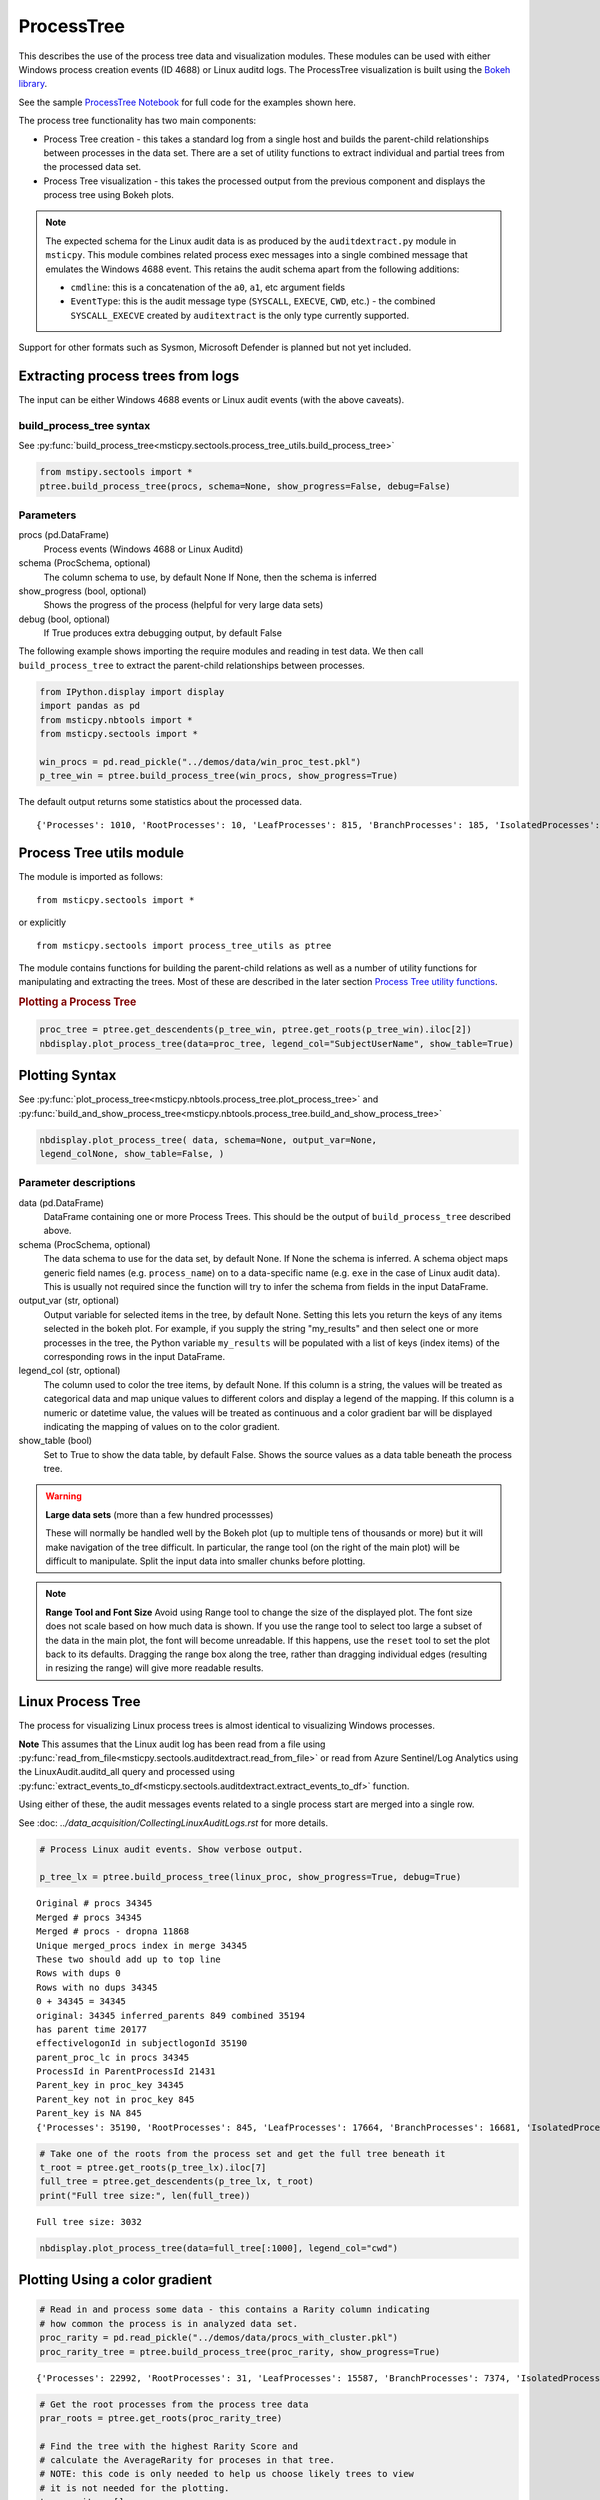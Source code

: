 ProcessTree
===========

This describes the use of the process tree data and
visualization modules. These modules can be used with either Windows
process creation events (ID 4688) or Linux auditd logs. The
ProcessTree visualization is built
using the `Bokeh library <https://bokeh.pydata.org>`__.

See the sample
`ProcessTree Notebook <https://github.com/microsoft/msticpy/blob/master/docs/notebooks/ProcessTree.ipynb>`__
for full code for the examples shown here.


The process tree functionality has two main components:

-  Process Tree creation - this takes a standard log from a single
   host and builds the parent-child relationships between processes
   in the data set. There are a set of utility functions to extract
   individual and partial trees from the processed data set.
-  Process Tree visualization - this takes the processed output from
   the previous component and displays the process tree using Bokeh
   plots.

.. note:: The expected schema for the Linux audit data is as produced
      by the ``auditdextract.py`` module in ``msticpy``. This module
      combines related process exec messages into a single combined message
      that emulates the Windows 4688 event. This retains the audit schema
      apart from the following additions:

      -  ``cmdline``: this is a concatenation of the ``a0``, ``a1``, etc
         argument fields
      -  ``EventType``: this is the audit message type (``SYSCALL``,
         ``EXECVE``, ``CWD``, etc.) - the combined ``SYSCALL_EXECVE``
         created by ``auditextract`` is the only type currently supported.

Support for other formats such as Sysmon, Microsoft Defender is
planned but not yet included.

Extracting process trees from logs
----------------------------------

The input can be either Windows 4688 events or Linux audit events
(with the above caveats).

build_process_tree syntax
^^^^^^^^^^^^^^^^^^^^^^^^^
See :py:func:`build_process_tree<msticpy.sectools.process_tree_utils.build_process_tree>`

.. code:: python

   from mstipy.sectools import *
   ptree.build_process_tree(procs, schema=None, show_progress=False, debug=False)

Parameters
^^^^^^^^^^

procs (pd.DataFrame)
    Process events (Windows 4688 or Linux Auditd)
schema (ProcSchema, optional)
    The column schema to use, by default None
    If None, then the schema is inferred
show_progress (bool, optional)
    Shows the progress of the process (helpful for
    very large data sets)
debug (bool, optional)
    If True produces extra debugging output,
    by default False


The following example shows importing the require modules and reading in
test data.
We then call ``build_process_tree`` to extract the parent-child relationships
between processes.


.. container:: cell code

   .. code:: python

      from IPython.display import display
      import pandas as pd
      from msticpy.nbtools import *
      from msticpy.sectools import *

      win_procs = pd.read_pickle("../demos/data/win_proc_test.pkl")
      p_tree_win = ptree.build_process_tree(win_procs, show_progress=True)


The default output returns some statistics about the processed data.

.. container:: output stream stdout

   ::

      {'Processes': 1010, 'RootProcesses': 10, 'LeafProcesses': 815, 'BranchProcesses': 185, 'IsolatedProcesses': 0, 'LargestTreeDepth': 7}


Process Tree utils module
-------------------------

The module is imported as follows:

::

   from msticpy.sectools import *

or explicitly

::

   from msticpy.sectools import process_tree_utils as ptree

The module contains functions for building the parent-child relations
as well as a number of utility functions for manipulating and
extracting the trees. Most of these are described in the later
section `Process Tree utility
functions <#Process-Tree-utility-functions>`__.

.. container:: cell markdown

   .. rubric:: Plotting a Process Tree
      :name: plotting-a-process-tree

.. container:: cell code

   .. code:: python

      proc_tree = ptree.get_descendents(p_tree_win, ptree.get_roots(p_tree_win).iloc[2])
      nbdisplay.plot_process_tree(data=proc_tree, legend_col="SubjectUserName", show_table=True)


.. figure:: _static/process_tree1.png
   :alt: Process tree plot
   :width: 5in
   :height: 5in


Plotting Syntax
---------------

See
:py:func:`plot_process_tree<msticpy.nbtools.process_tree.plot_process_tree>`
and
:py:func:`build_and_show_process_tree<msticpy.nbtools.process_tree.build_and_show_process_tree>`

.. code:: python

   nbdisplay.plot_process_tree( data, schema=None, output_var=None,
   legend_colNone, show_table=False, )

Parameter descriptions
^^^^^^^^^^^^^^^^^^^^^^

data (pd.DataFrame)
   DataFrame containing one or more Process Trees. This should be the
   output of ``build_process_tree`` described above.

schema (ProcSchema, optional)
   The data schema to use for the data set, by default None. If None
   the schema is inferred. A schema object maps generic field names
   (e.g. ``process_name``) on to a data-specific name (e.g. ``exe``
   in the case of Linux audit data). This is usually not required
   since the function will try to infer the schema from fields in the
   input DataFrame.

output_var (str, optional)
   Output variable for selected items in the tree, by default None.
   Setting this lets you return the keys of any items selected in the
   bokeh plot. For example, if you supply the string "my_results" and
   then select one or more processes in the tree, the Python variable
   ``my_results`` will be populated with a list of keys (index items)
   of the corresponding rows in the input DataFrame.

legend_col (str, optional)
   The column used to color the tree items, by default None. If this
   column is a string, the values will be treated as categorical data
   and map unique values to different colors and display a legend of
   the mapping. If this column is a numeric or datetime value, the
   values will be treated as continuous and a color gradient bar will
   be displayed indicating the mapping of values on to the color
   gradient.

show_table (bool)
   Set to True to show the data table, by default False. Shows the
   source values as a data table beneath the process tree.


.. warning:: **Large data sets** (more than a few hundred processses)

   These will normally be handled well by the Bokeh plot (up to multiple
   tens of thousands or more) but it will make navigation of the tree
   difficult. In particular, the range tool (on the right of the main
   plot) will be difficult to manipulate. Split the input data into
   smaller chunks before plotting.

.. note:: **Range Tool and Font Size**
   Avoid using Range tool to change the size of the displayed plot.
   The font size does not scale based on how much data is shown. If you
   use the range tool to select too large a subset of the data in the
   main plot, the font will become unreadable. If this happens, use the
   ``reset`` tool to set the plot back to its defaults. Dragging the
   range box along the tree, rather than dragging individual edges
   (resulting in resizing the range) will give more readable results.


Linux Process Tree
------------------
The process for visualizing Linux process trees is almost identical to
visualizing Windows processes.

**Note** This assumes that the Linux audit log has been read from a
file using
:py:func:`read_from_file<msticpy.sectools.auditdextract.read_from_file>`
or read from Azure Sentinel/Log Analytics using the
LinuxAudit.auditd_all query and processed using
:py:func:`extract_events_to_df<msticpy.sectools.auditdextract.extract_events_to_df>`
function.

Using either of these, the audit messages events related to a single
process start are merged into a single row.

See :doc: `../data_acquisition/CollectingLinuxAuditLogs.rst` for more details.


.. container:: cell code

   .. code:: python

      # Process Linux audit events. Show verbose output.

      p_tree_lx = ptree.build_process_tree(linux_proc, show_progress=True, debug=True)

   .. container:: output stream stdout

      ::

         Original # procs 34345
         Merged # procs 34345
         Merged # procs - dropna 11868
         Unique merged_procs index in merge 34345
         These two should add up to top line
         Rows with dups 0
         Rows with no dups 34345
         0 + 34345 = 34345
         original: 34345 inferred_parents 849 combined 35194
         has parent time 20177
         effectivelogonId in subjectlogonId 35190
         parent_proc_lc in procs 34345
         ProcessId in ParentProcessId 21431
         Parent_key in proc_key 34345
         Parent_key not in proc_key 845
         Parent_key is NA 845
         {'Processes': 35190, 'RootProcesses': 845, 'LeafProcesses': 17664, 'BranchProcesses': 16681, 'IsolatedProcesses': 0, 'LargestTreeDepth': 10}

.. container:: cell code

   .. code:: python

      # Take one of the roots from the process set and get the full tree beneath it
      t_root = ptree.get_roots(p_tree_lx).iloc[7]
      full_tree = ptree.get_descendents(p_tree_lx, t_root)
      print("Full tree size:", len(full_tree))

   .. container:: output stream stdout

      ::

         Full tree size: 3032


.. container:: cell code

   .. code:: python

      nbdisplay.plot_process_tree(data=full_tree[:1000], legend_col="cwd")

.. figure:: _static/process_tree2.png
   :alt: Process tree plot
   :width: 5in
   :height: 3in


Plotting Using a color gradient
-------------------------------

.. container:: cell code

   .. code:: python

      # Read in and process some data - this contains a Rarity column indicating
      # how common the process is in analyzed data set.
      proc_rarity = pd.read_pickle("../demos/data/procs_with_cluster.pkl")
      proc_rarity_tree = ptree.build_process_tree(proc_rarity, show_progress=True)

   .. container:: output stream stdout

      ::

         {'Processes': 22992, 'RootProcesses': 31, 'LeafProcesses': 15587, 'BranchProcesses': 7374, 'IsolatedProcesses': 0, 'LargestTreeDepth': 839}

.. container:: cell code

   .. code:: python

      # Get the root processes from the process tree data
      prar_roots = ptree.get_roots(proc_rarity_tree)

      # Find the tree with the highest Rarity Score and
      # calculate the AverageRarity for proceses in that tree.
      # NOTE: this code is only needed to help us choose likely trees to view
      # it is not needed for the plotting.
      tree_rarity = []
      for row_num, (ix, row) in enumerate(prar_roots.iterrows()):
          rarity_tree = ptree.get_descendents(proc_rarity_tree, row)
          tree_rarity.append({
              "Row": row_num,
              "RootProcess": prar_roots.loc[ix].NewProcessName,
              "TreeSize:": len(rarity_tree),
              "AverageRarity": rarity_tree["Rarity"].mean()
          })

      pd.DataFrame(tree_rarity).sort_values("AverageRarity", ascending=False)

   .. container:: output execute_result

      ::

             Row                                        RootProcess  TreeSize:
         27   27                    C:\Windows\System32\svchost.exe          4
         23   23                    C:\Windows\System32\svchost.exe          2
         22   22                       C:\Windows\System32\smss.exe         30
         20   20  C:\Windows\SoftwareDistribution\Download\Insta...          2
         9     9                       C:\Windows\System32\smss.exe          7
         7     7  C:\ProgramData\Microsoft\Windows Defender\plat...         46
         ....


.. container:: cell code

   .. code:: python

      # Plot the tree using the Rarity column as the legend_col parameter.
      svcs_tree = ptree.get_descendents(proc_rarity_tree, prar_roots.iloc[22])
      nbdisplay.plot_process_tree(svcs_tree, legend_col="Rarity", show_table=True)

.. figure:: _static/process_tree3.png
   :alt: Process tree plot
   :width: 5in
   :height: 4in



Process Tree utility Functions
------------------------------


The :py:mod:`process_tree_utils<msticpy.sectools.process_tree_utils>`
module has a number of functions that may
be useful in extracting or manipulating process trees or tree
relationships.

These typically take a ``procs`` parameter - the DataFrame containing
the process trees.
Processes that perform navigation relative to another process (get_parent,
get_children, etc.) also take a ``source`` parameter - the process that is
the origin of the navigation.

Some functions also have an ``include_source`` parameter, e.g. get_children.
This controls whether the function will include the source process in the results.

Functions:

-  :py:func:`build_process_key<msticpy.sectools.process_tree_utils.build_process_key>`
-  :py:func:`build_process_tree<msticpy.sectools.process_tree_utils.build_process_tree>`
-  :py:func:`get_ancestors<msticpy.sectools.process_tree_utils.get_ancestors>`
-  :py:func:`get_children<msticpy.sectools.process_tree_utils.get_children>`
-  :py:func:`get_descendents<msticpy.sectools.process_tree_utils.get_descendents>`
-  :py:func:`get_parent<msticpy.sectools.process_tree_utils.get_parent>`
-  :py:func:`get_process<msticpy.sectools.process_tree_utils.get_process>`
-  :py:func:`get_process_key<msticpy.sectools.process_tree_utils.get_process_key>`
-  :py:func:`get_root<msticpy.sectools.process_tree_utils.get_root>`
-  :py:func:`get_root_tree<msticpy.sectools.process_tree_utils.get_root_tree>`
-  :py:func:`get_roots<msticpy.sectools.process_tree_utils.get_roots>`
-  :py:func:`get_siblings<msticpy.sectools.process_tree_utils.get_siblings>`
-  :py:func:`get_summary_info<msticpy.sectools.process_tree_utils.get_summary_info>`
-  :py:func:`get_tree_depth<msticpy.sectools.process_tree_utils.get_tree_depth>`
-  :py:func:`infer_schema<msticpy.sectools.process_tree_utils.infer_schema>`


:py:func:`~msticpy.sectools.process_tree_utils.get_summary_info`
^^^^^^^^^^^^^^^^^^^^^^^^^^^^^^^^^^^^^^^^^^^^^^^^^^^^^^^^^^^^^^^^

Get summary information.

.. container:: cell code

   .. code:: python

      ptree.get_summary_info(p_tree_win)

   .. container:: output execute_result

      ::

         {'Processes': 1010,
          'RootProcesses': 10,
          'LeafProcesses': 815,
          'BranchProcesses': 185,
          'IsolatedProcesses': 0,
          'LargestTreeDepth': 7}

:py:func:`~msticpy.sectools.process_tree_utils.get_roots`
^^^^^^^^^^^^^^^^^^^^^^^^^^^^^^^^^^^^^^^^^^^^^^^^^^^^^^^^^

Get roots of all trees in the data set.

.. container:: cell code

   .. code:: python

      # Get roots of all trees in the set
      ptree.get_roots(p_tree_win).head()

:py:func:`~msticpy.sectools.process_tree_utils.get_descendents`
^^^^^^^^^^^^^^^^^^^^^^^^^^^^^^^^^^^^^^^^^^^^^^^^^^^^^^^^^^^^^^^

Get the full tree beneath a process.

get_descendents takes an ``include_source`` parameter. Setting this to
True returns the source process with the result set.

.. container:: cell code

   .. code:: python

      # Take one of those roots and get the full tree beneath it
      t_root = ptree.get_roots(p_tree_win).loc["c:\windowsazure\guestagent_2.7.41491.901_2019-01-14_202614\waappagent.exe0x19941970-01-01 00:00:00.000000"]
      full_tree = ptree.get_descendents(p_tree_win, t_root)
      full_tree.head()

:py:func:`~msticpy.sectools.process_tree_utils.get_children`
^^^^^^^^^^^^^^^^^^^^^^^^^^^^^^^^^^^^^^^^^^^^^^^^^^^^^^^^^^^^

Get the immediate children of a process

get_children takes an ``include_source`` parameter. Setting this to
True returns the source process with the result set.

.. container:: cell code

   .. code:: python

      # Just get the immediate children of the root process
      children = ptree.get_children(p_tree_win, t_root)
      children.head()


:py:func:`~msticpy.sectools.process_tree_utils.get_tree_depth`
^^^^^^^^^^^^^^^^^^^^^^^^^^^^^^^^^^^^^^^^^^^^^^^^^^^^^^^^^^^^^^

Get the depth of a tree.

.. container:: cell code

   .. code:: python

      # Get the depth of the full tree
      depth = ptree.get_tree_depth(full_tree)
      print(f"depth of tree is {depth}")

   .. container:: output stream stdout

      ::

         depth of tree is 4

:py:func:`~msticpy.sectools.process_tree_utils.get_parent`
^^^^^^^^^^^^^^^^^^^^^^^^^^^^^^^^^^^^^^^^^^^^^^^^^^^^^^^^^^

:py:func:`~msticpy.sectools.process_tree_utils.get_ancestors`
^^^^^^^^^^^^^^^^^^^^^^^^^^^^^^^^^^^^^^^^^^^^^^^^^^^^^^^^^^^^^


Get the parent process or all ancestors.

get_ancestors takes an ``include_source`` parameter. Setting this to
True returns the source process with the result set.

.. container:: cell code

   .. code:: python

      # Get Ancestors
      # Get a child process that's at the bottom of the tree
      btm_descnt = full_tree[full_tree["path"].str.count("/") == depth - 1].iloc[0]

      print("parent")
      display(ptree.get_parent(p_tree_win, btm_descnt)[:20])
      print("ancestors")
      ptree.get_ancestors(p_tree_win, btm_descnt).head()

   .. container:: output stream stdout

      ::

         parent


         TenantId                           52b1ab41-869e-4138-9e40-2a4457f09bf0
         Account                                      WORKGROUP\MSTICAlertsWin1$
         EventID                                                            4688
         TimeGenerated                                2019-02-09 23:20:15.547000
         Computer                                                MSTICAlertsWin1
         SubjectUserSid                                                 S-1-5-18
         SubjectUserName                                        MSTICAlertsWin1$
         SubjectDomainName                                             WORKGROUP
         SubjectLogonId                                                    0x3e7
         NewProcessId                                                      0xccc
         NewProcessName                              C:\Windows\System32\cmd.exe
         TokenElevationType                                               %%1936
         ProcessId                                                        0x123c
         CommandLine                                                       "cmd"
         ParentProcessName     C:\WindowsAzure\GuestAgent_2.7.41491.901_2019-...
         TargetLogonId                                                       0x0
         SourceComputerId                   263a788b-6526-4cdc-8ed9-d79402fe4aa0
         TimeCreatedUtc                               2019-02-09 23:20:15.547000
         EffectiveLogonId                                                  0x3e7
         new_process_lc                              c:\windows\system32\cmd.exe
         Name: c:\windows\system32\cmd.exe0xccc2019-02-09 23:20:15.547000, dtype: object

   .. container:: output stream stdout

      ::

         ancestors

                                                                                         TenantId  \
         proc_key
         c:\windowsazure\guestagent_2.7.41491.901_2019-0...  52b1ab41-869e-4138-9e40-2a4457f09bf0
         c:\windowsazure\guestagent_2.7.41491.901_2019-0...  52b1ab41-869e-4138-9e40-2a4457f09bf0
         c:\windows\system32\cmd.exe0xccc2019-02-09 23:2...  52b1ab41-869e-4138-9e40-2a4457f09bf0
         c:\windows\system32\conhost.exe0x14ec2019-02-09...  52b1ab41-869e-4138-9e40-2a4457f09bf0

         ....

         [4 rows x 35 columns]

:py:func:`~msticpy.sectools.process_tree_utils.get_process`
^^^^^^^^^^^^^^^^^^^^^^^^^^^^^^^^^^^^^^^^^^^^^^^^^^^^^^^^^^^
:py:func:`~msticpy.sectools.process_tree_utils.build_process_key`
^^^^^^^^^^^^^^^^^^^^^^^^^^^^^^^^^^^^^^^^^^^^^^^^^^^^^^^^^^^^^^^^^


get_process retrieves a process record by its key.
build_process_key creates and returns a process key from a process object.
The latter may be useful if have a process record from another data set that
you want to find in the process tree data.

In both cases the process returned is a single row - a pandas Series.

.. container:: cell code

   .. code:: python

      proc_key = btm_descnt.name
      print(proc_key)
      ptree.get_process(p_tree_win, proc_key)

   .. container:: output stream stdout

      ::

         c:\windows\system32\conhost.exe0x14ec2019-02-09 23:20:15.560000

   .. code:: python

      process2 = full_tree[full_tree["path"].str.count("/") == depth - 1].iloc[-1]
      ptree.build_process_key(process2)

   .. container:: output execute_result

      ::

         'c:\\windows\\system32\\conhost.exe0x15842019-02-10 15:24:56.050000'

:py:func:`~msticpy.sectools.process_tree_utils.get_siblings`
^^^^^^^^^^^^^^^^^^^^^^^^^^^^^^^^^^^^^^^^^^^^^^^^^^^^^^^^^^^^

Get the siblings of a process.

get_siblings takes an ``include_source`` parameter. Setting this to
True returns the source process with the result set.

.. container:: cell code

   .. code:: python

      src_proc = ptree.get_children(p_tree_win, t_root, include_source=False).iloc[0]
      ptree.get_siblings(p_tree_win, src_proc, include_source=True).head()

   .. container:: output execute_result

      ::

                                                                                         TenantId  \
         proc_key
         c:\windowsazure\guestagent_2.7.41491.901_2019-0...  52b1ab41-869e-4138-9e40-2a4457f09bf0
         c:\windowsazure\guestagent_2.7.41491.901_2019-0...  52b1ab41-869e-4138-9e40-2a4457f09bf0
         c:\windowsazure\secagent\wasecagentprov.exe0xda...  52b1ab41-869e-4138-9e40-2a4457f09bf0
         ...

         [5 rows x 35 columns]


Create a network from a Tree using Networkx
-------------------------------------------

.. container:: cell code

   .. code:: python

      import networkx as nx
      import matplotlib.pyplot as plt
      p_graph = nx.DiGraph()

      p_graph = nx.from_pandas_edgelist(
          df=full_tree.reset_index(),
          source="parent_key",
          target="proc_key",
          edge_attr=["TimeGenerated", "NewProcessName", "NewProcessId"],
          create_using=nx.DiGraph,
      )

      plt.gcf().set_size_inches((20,20))
      pos = nx.circular_layout(p_graph)
      nx.draw_networkx(p_graph, pos=pos, with_labels=False, node_size=50, fig_size=(10,10))
      # Get the root binary name to plot labels (change the split param for Linux)
      labels = full_tree.apply(lambda x: x.NewProcessName.split("\\")[-1], axis=1).to_dict()
      nx.draw_networkx_labels(p_graph, pos, labels=labels, font_size=10, font_color='k', font_family='sans-serif', font_weight='normal', alpha=1.0)
      plt.show()


.. figure:: _static/process_tree4.png
   :alt: Networkx plot of process tree
   :width: 4in
   :height: 4in
